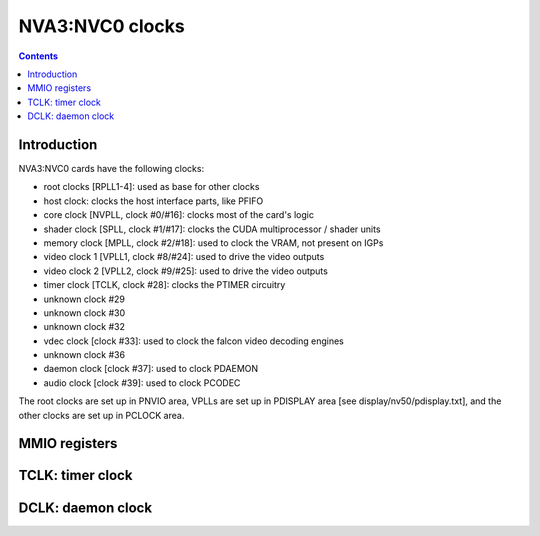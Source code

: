 .. _nva3-clock:

================
NVA3:NVC0 clocks
================

.. contents::

.. todo:: write me


Introduction
============

NVA3:NVC0 cards have the following clocks:

- root clocks [RPLL1-4]: used as base for other clocks
- host clock: clocks the host interface parts, like PFIFO
- core clock [NVPLL, clock #0/#16]: clocks most of the card's logic
- shader clock [SPLL, clock #1/#17]: clocks the CUDA multiprocessor / shader units
- memory clock [MPLL, clock #2/#18]: used to clock the VRAM, not present on IGPs
- video clock 1 [VPLL1, clock #8/#24]: used to drive the video outputs
- video clock 2 [VPLL2, clock #9/#25]: used to drive the video outputs
- timer clock [TCLK, clock #28]: clocks the PTIMER circuitry
- unknown clock #29
- unknown clock #30
- unknown clock #32
- vdec clock [clock #33]: used to clock the falcon video decoding engines
- unknown clock #36
- daemon clock [clock #37]: used to clock PDAEMON
- audio clock [clock #39]: used to clock PCODEC

.. todo:: how many RPLLs are there exactly?
.. todo:: figure out where host clock comes from
.. todo:: figure out unk clocks

The root clocks are set up in PNVIO area, VPLLs are set up in PDISPLAY area
[see display/nv50/pdisplay.txt], and the other clocks are set up in PCLOCK
area.

.. todo:: write me


.. _nva3-pclock-mmio:
.. _nva3-pioclock-mmio:
.. _nva3-pcontrol-mmio:

MMIO registers
==============

.. todo:: write me


.. _nva3-clock-tclk:

TCLK: timer clock
=================

.. todo:: write me


.. _nva3-clock-dclk:

DCLK: daemon clock
==================

.. todo:: write me
